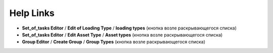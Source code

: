 .. _help-links-page:

Help Links
==========

* **Set_of_tasks Editor** / **Edit of Loading Type** / **loading types** (кнопка возле раскрывающегося списка)
* **Set_of_tasks Editor** / **Edit Asset Type** / **Asset types** (кнопка возле раскрывающегося списка)
* **Group Editor** / **Create Group** / **Group Types** (кнопка возле раскрывающегося списка)
